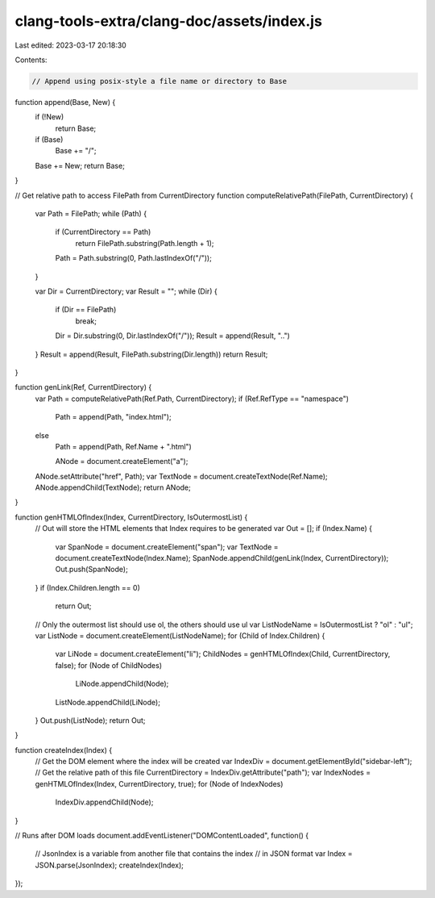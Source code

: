 clang-tools-extra/clang-doc/assets/index.js
===========================================

Last edited: 2023-03-17 20:18:30

Contents:

.. code-block:: js

    // Append using posix-style a file name or directory to Base
function append(Base, New) {
  if (!New)
    return Base;
  if (Base)
    Base += "/";
  Base += New;
  return Base;
}

// Get relative path to access FilePath from CurrentDirectory
function computeRelativePath(FilePath, CurrentDirectory) {
  var Path = FilePath;
  while (Path) {
    if (CurrentDirectory == Path)
      return FilePath.substring(Path.length + 1);
    Path = Path.substring(0, Path.lastIndexOf("/"));
  }

  var Dir = CurrentDirectory;
  var Result = "";
  while (Dir) {
    if (Dir == FilePath)
      break;
    Dir = Dir.substring(0, Dir.lastIndexOf("/"));
    Result = append(Result, "..")
  }
  Result = append(Result, FilePath.substring(Dir.length))
  return Result;
}

function genLink(Ref, CurrentDirectory) {
  var Path = computeRelativePath(Ref.Path, CurrentDirectory);
  if (Ref.RefType == "namespace")
    Path = append(Path, "index.html");
  else
    Path = append(Path, Ref.Name + ".html")

    ANode = document.createElement("a");
  ANode.setAttribute("href", Path);
  var TextNode = document.createTextNode(Ref.Name);
  ANode.appendChild(TextNode);
  return ANode;
}

function genHTMLOfIndex(Index, CurrentDirectory, IsOutermostList) {
  // Out will store the HTML elements that Index requires to be generated
  var Out = [];
  if (Index.Name) {
    var SpanNode = document.createElement("span");
    var TextNode = document.createTextNode(Index.Name);
    SpanNode.appendChild(genLink(Index, CurrentDirectory));
    Out.push(SpanNode);
  }
  if (Index.Children.length == 0)
    return Out;
  // Only the outermost list should use ol, the others should use ul
  var ListNodeName = IsOutermostList ? "ol" : "ul";
  var ListNode = document.createElement(ListNodeName);
  for (Child of Index.Children) {
    var LiNode = document.createElement("li");
    ChildNodes = genHTMLOfIndex(Child, CurrentDirectory, false);
    for (Node of ChildNodes)
      LiNode.appendChild(Node);
    ListNode.appendChild(LiNode);
  }
  Out.push(ListNode);
  return Out;
}

function createIndex(Index) {
  // Get the DOM element where the index will be created
  var IndexDiv = document.getElementById("sidebar-left");
  // Get the relative path of this file
  CurrentDirectory = IndexDiv.getAttribute("path");
  var IndexNodes = genHTMLOfIndex(Index, CurrentDirectory, true);
  for (Node of IndexNodes)
    IndexDiv.appendChild(Node);
}

// Runs after DOM loads
document.addEventListener("DOMContentLoaded", function() {
  // JsonIndex is a variable from another file that contains the index
  // in JSON format
  var Index = JSON.parse(JsonIndex);
  createIndex(Index);
});


